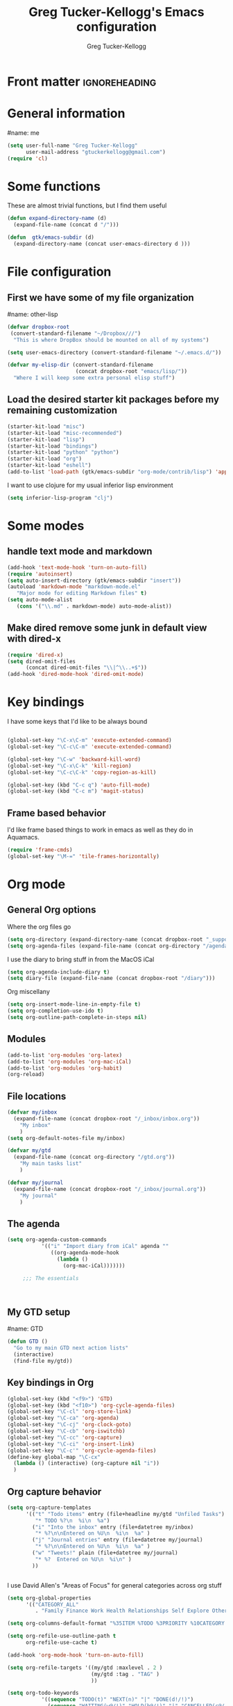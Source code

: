 #+TITLE:     Greg Tucker-Kellogg's Emacs configuration
#+PROPERTY: results silent 
#+DESCRIPTION:
#+KEYWORDS:
#+LANGUAGE:  en
#+OPTIONS:   H:3 num:nil toc:t \n:nil @:t ::t |:t ^:t -:t f:t *:t <:t
#+OPTIONS:   TeX:t LaTeX:t skip:nil d:nil todo:t pri:nil tags:not-in-toc
#+EXPORT_SELECT_TAGS: export
#+EXPORT_EXCLUDE_TAGS: noexport
#+LINK_UP:   
#+LINK_HOME: 
#+XSLT:

* Front matter                                                :ignoreheading:
#+AUTHOR:    Greg Tucker-Kellogg
#+EMAIL:     gtuckerkellogg@gmail.com
#+DESCRIPTION:
#+KEYWORDS:
#+LATEX: \usepackage{gtuckerkellogg}
#+LANGUAGE:  en
#+OPTIONS:   H:3 num:t toc:t \n:nil @:t ::t |:t ^:t -:t f:t *:t <:t
#+OPTIONS:   TeX:t LaTeX:t skip:nil d:nil todo:t pri:nil tags:not-in-toc
#+INFOJS_OPT: view:nil toc:nil ltoc:t mouse:underline buttons:0 path:http://orgmode.org/org-info.js
#+EXPORT_SELECT_TAGS: export
#+EXPORT_EXCLUDE_TAGS: noexport
#+LINK_UP:   
#+LINK_HOME: 
#+XSLT:


* General information

#name: me
#+BEGIN_SRC emacs-lisp
  (setq user-full-name "Greg Tucker-Kellogg"
        user-mail-address "gtuckerkellogg@gmail.com")
  (require 'cl) 
#+END_SRC

* Some functions

These are almost trivial functions, but I find them useful

#+BEGIN_SRC emacs-lisp
  (defun expand-directory-name (d)
    (expand-file-name (concat d "/")))
  
  (defun  gtk/emacs-subdir (d)
    (expand-directory-name (concat user-emacs-directory d )))
#+END_SRC


* File configuration

** First we have some of my file organization

#name: other-lisp
#+begin_src emacs-lisp
  (defvar dropbox-root  
   (convert-standard-filename "~/Dropbox///")
    "This is where DropBox should be mounted on all of my systems")
    
  (setq user-emacs-directory (convert-standard-filename "~/.emacs.d/"))
    
  (defvar my-elisp-dir (convert-standard-filename  
                        (concat dropbox-root "emacs/lisp/"))
    "Where I will keep some extra personal elisp stuff")
#+end_src

** Load the desired starter kit packages before my remaining customization

#+name: starter-kit
#+begin_src emacs-lisp  
  (starter-kit-load "misc") 
  (starter-kit-load "misc-recommended") 
  (starter-kit-load "lisp")
  (starter-kit-load "bindings")
  (starter-kit-load "python" "python")
  (starter-kit-load "org")
  (starter-kit-load "eshell")
  (add-to-list 'load-path (gtk/emacs-subdir "org-mode/contrib/lisp") 'append) 
#+end_src


I want to use clojure for my usual inferior lisp environment

#+begin_src emacs-lisp
  (setq inferior-lisp-program "clj")  
#+end_src

* Some modes

** handle text mode and markdown 

#+BEGIN_SRC emacs-lisp
  (add-hook 'text-mode-hook 'turn-on-auto-fill)
  (require 'autoinsert)
  (setq auto-insert-directory (gtk/emacs-subdir "insert"))
  (autoload 'markdown-mode "markdown-mode.el"
     "Major mode for editing Markdown files" t)
  (setq auto-mode-alist
     (cons '("\\.md" . markdown-mode) auto-mode-alist))
#+END_SRC

** Make dired remove some junk in default view with dired-x

#+begin_src emacs-lisp
  (require 'dired-x)
  (setq dired-omit-files
        (concat dired-omit-files "\\|^\\..+$"))
  (add-hook 'dired-mode-hook 'dired-omit-mode)
#+end_src

#+RESULTS:

* Key bindings

I have some keys that I'd like to be always bound

#+name: gtk-keys
#+BEGIN_SRC emacs-lisp
  
  (global-set-key "\C-x\C-m" 'execute-extended-command)
  (global-set-key "\C-c\C-m" 'execute-extended-command)
  
  (global-set-key "\C-w" 'backward-kill-word)
  (global-set-key "\C-x\C-k" 'kill-region)
  (global-set-key "\C-c\C-k" 'copy-region-as-kill)
  
  (global-set-key (kbd "C-c q") 'auto-fill-mode)
  (global-set-key (kbd "C-c m") 'magit-status)
  
#+END_SRC



** Frame based behavior

I'd like frame based things to work in emacs as well as they do in Aquamacs.

#+name: gtk-frame-keys
#+BEGIN_SRC emacs-lisp
  (require 'frame-cmds)
  (global-set-key "\M-=" 'tile-frames-horizontally)
  
#+END_SRC



* Org mode 

** General Org options

Where the org files go

#+begin_src emacs-lisp   
  (setq org-directory (expand-directory-name (concat dropbox-root "_support/org")))
  (setq org-agenda-files (expand-file-name (concat org-directory "/agenda-files")))
#+end_src  

I use the diary to bring stuff in from the MacOS iCal

#+BEGIN_SRC emacs-lisp
  (setq org-agenda-include-diary t)
  (setq diary-file (expand-file-name (concat dropbox-root "/diary"))) 
#+end_src 

Org miscellany 

#+begin_src emacs-lisp
  (setq org-insert-mode-line-in-empty-file t)
  (setq org-completion-use-ido t)
  (setq org-outline-path-complete-in-steps nil)
#+end_src



** Modules

#+begin_src emacs-lisp
  (add-to-list 'org-modules 'org-latex)
  (add-to-list 'org-modules 'org-mac-iCal) 
  (add-to-list 'org-modules 'org-habit)
  (org-reload)
#+end_src

** File locations

#+name: file-locs
#+begin_src emacs-lisp
     (defvar my/inbox
       (expand-file-name (concat dropbox-root "/_inbox/inbox.org"))
         "My inbox"
         )
     (setq org-default-notes-file my/inbox)
     
     (defvar my/gtd
       (expand-file-name (concat org-directory "/gtd.org"))
         "My main tasks list"
         )
     
     (defvar my/journal
       (expand-file-name (concat dropbox-root "/_inbox/journal.org"))
         "My journal"
         )
#+end_src

** The agenda

#+name agenda-commands
#+begin_src emacs-lisp
  (setq org-agenda-custom-commands
             '(("i" "Import diary from iCal" agenda ""
                ((org-agenda-mode-hook
                  (lambda ()
                    (org-mac-iCal)))))))
       
       ;;; The essentials
  
       
  
#+end_src

** My GTD setup

#name: GTD
#+begin_src emacs-lisp
  (defun GTD ()
    "Go to my main GTD next action lists"
    (interactive)
    (find-file my/gtd))
  
#+end_src

** Key bindings in Org

#+begin_src emacs-lisp
  (global-set-key (kbd "<f9>") 'GTD)
  (global-set-key (kbd "<f10>") 'org-cycle-agenda-files)
  (global-set-key "\C-cl" 'org-store-link)
  (global-set-key "\C-ca" 'org-agenda)
  (global-set-key "\C-cj" 'org-clock-goto)
  (global-set-key "\C-cb" 'org-iswitchb)
  (global-set-key "\C-cc" 'org-capture)
  (global-set-key "\C-ci" 'org-insert-link)
  (global-set-key "\C-c'" 'org-cycle-agenda-files)
  (define-key global-map "\C-cx"
    (lambda () (interactive) (org-capture nil "i"))
    )

#+end_src

** Org capture behavior

#+begin_src emacs-lisp
  (setq org-capture-templates
        '(("t" "Todo items" entry (file+headline my/gtd "Unfiled Tasks")
           "* TODO %?\n  %i\n  %a")
          ("i" "Into the inbox" entry (file+datetree my/inbox)
           "* %?\n\nEntered on %U\n  %i\n  %a" )
          ("j" "Journal entries" entry (file+datetree my/journal)
           "* %?\n\nEntered on %U\n  %i\n  %a" )
          ("w" "Tweets!" plain (file+datetree my/journal)
           "* %?  Entered on %U\n  %i\n" )
          ))
       
       
#+end_src 
 
I use David Allen's "Areas of Focus" for general categories across org stuff

#+begin_src emacs-lisp
  (setq org-global-properties
        '(("CATEGORY_ALL" 
           . "Family Finance Work Health Relationships Self Explore Other")))
#+end_src 
 
#+begin_src emacs-lisp
  (setq org-columns-default-format "%35ITEM %TODO %3PRIORITY %10CATEGORY %TAGS")
       
  (setq org-refile-use-outline-path t
        org-refile-use-cache t)
       
  (add-hook 'org-mode-hook 'turn-on-auto-fill)
       
  (setq org-refile-targets '((my/gtd :maxlevel . 2 )
                             (my/gtd :tag . "TAG" )
                             ))
       
  (setq org-todo-keywords
             '((sequence "TODO(t)" "NEXT(n)" "|" "DONE(d!/!)")
               (sequence "WAITING(w@/!)" "HOLD(h@/!)" "|" "CANCELLED(c@/!)")))
       
  (setq org-todo-keyword-faces
        (quote (("TODO" :foreground "red" :weight bold)
                ("NEXT" :foreground "blue" :weight bold)
                ("DONE" :foreground "forest green" :weight bold)
                ("WAITING" :foreground "orange" :weight bold)
                ("HOLD" :foreground "magenta" :weight bold)
                ("CANCELLED" :foreground "forest green" :weight bold)
                )))
       
  (setq org-todo-state-tags-triggers
        (quote (("CANCELLED" ("CANCELLED" . t))
                ("WAITING" ("WAITING" . t))
                ("HOLD" ("WAITING" . t) ("HOLD" . t))
                (done ("WAITING") ("HOLD"))
                ("TODO" ("WAITING") ("CANCELLED") ("HOLD"))
                ("NEXT" ("WAITING") ("CANCELLED") ("HOLD"))
                ("DONE" ("WAITING") ("CANCELLED") ("HOLD")))))
       
#+end_src
  

- This is yasnippet behavior, cribbed from emacswiki.  

#+begin_src emacs-lisp
  
  (defun yas/org-very-safe-expand ()
    (let ((yas/fallback-behavior 'return-nil)) (yas/expand)))
  
  (defun yas/org-safe-hook ()
    (require 'yasnippet)
    (make-variable-buffer-local 'yas/trigger-key)
    (setq yas/trigger-key [tab])
    (add-to-list 'org-tab-first-hook 'yas/org-very-safe-expand)
    (define-key yas/keymap [tab] 'yas/next-field)
    )
       
  (add-hook 'org-mode-hook 'yas/org-safe-hook)
#+end_src


** time logging

#+begin_src emacs-lisp
  (setq org-clock-persist 'history)
  (org-clock-persistence-insinuate)   
#+end_src


** LaTeX export 

#+begin_src emacs-lisp
  
  (add-hook 'org-mode-hook 'turn-on-org-cdlatex)
;;  (require 'org-latex) 
  
  
  ;; I much prefer the minted style of code listings over the listings package.
  ;; It would be nice to use pygmentize instead of htmlize on the
  ;; back end of org-mode HTML export
  
  (setq org-export-latex-listings 'minted)
  
  (setq org-export-latex-minted-options
        '(("linenos" "t") 
          ("bgcolor" "bg")  ;; this is dependent on the color being defined
          ("stepnumber" "1")
          ("numbersep" "10pt")
          )
        )
  
  (setq my-org-minted-config (concat "%% minted package configuration settings\n"
                                     "\\definecolor{bg}{rgb}{0.97,0.97,0.97}\n" 
                                      "\\usemintedstyle{default}\n"                                   
                                      ))
  
  (defun my-org-tex-cmd ()
    "set the correct type of LaTeX process to run for the org buffer"
    (let ((case-fold-search t))
      (if (string-match  "^#\\+LATEX_CMD:\s+\\(\\w+\\)"   
                         (buffer-substring-no-properties (point-min) (point-max)))
          (downcase (match-string 1 (buffer-substring-no-properties (point-min) (point-max))))
        "lualatex"
      ))
    )
  
  ;; (defun my-auto-tex-process ()
  ;; "When exporting from .org with latex, automatically run latex,
  ;;  pdflatex, or xelatex as appropriate, using latexmk."
  ;; (list (concat "latexmk -pdflatex=\"" 
  ;;            (symbol-name (my-org-tex-cmd)) 
  ;;            " -shell-escape -interaction nonstopmode\" -pdf -f -quiet %f" ))   
  ;;   )
  
  
  (defun my-auto-tex-process ()
    "When exporting from .org with latex, automatically run latex,
  pdflatex, or xelatex as appropriate, using latexmk."
    (let ((which-tex (my-org-tex-cmd)))
      (setq org-latex-to-pdf-process 
            (list
             (cond 
              ((equal which-tex "pdflatex")
               "latexmk -pdflatex='pdflatex -shell-escape -interaction nonstopmode' -pdf -f %f")
              ((equal which-tex "xelatex")
               "latexmk -pdflatex='xelatex -shell-escape -interaction nonstopmode' -pdf -f %f")
              ((equal which-tex "lualatex")
               "latexmk -pdflatex='lualatex -shell-escape -interaction nonstopmode' -f -pdf %f")
              ) 
             )
            )
      ) 
    )
  
  (add-hook 'org-export-latex-after-initial-vars-hook 'my-auto-tex-process)
  
  (setq org-log-into-drawer t)
  
  ;;(require 'org-mac-link-grabber)
  ;;(add-hook 'org-mode-hook (lambda ()
  ;;   (define-key org-mode-map (kbd "C-c g") 'omlg-grab-link)))
  
  
  (defun my-auto-tex-packages ()
    "Automatically set tex packages to include"
     (setq org-export-latex-default-packages-alist
                '(("" "etex" nil)
                  ("" "fixltx2e" nil)  ;; not sure why this is included
                  ("" "longtable" nil)
                  ("" "float" nil)
                  ("" "graphicx" t)
                  ("" "wrapfig" nil)
                  ("" "soul" t)
                  ("" "marvosym" t)
                  ("" "wasysym" t)
                  ("" "latexsym" t)
                  ("" "amssymb" t)
                  ("" "tabularx" nil)
                  ("" "booktabs" nil)
                  ("" "xcolor" nil)
                  "\\tolerance=1000"
                  )
                )
    (let ((my-org-export-latex-packages-alist 
           '(("pdflatex" . (("AUTO" "inputenc" t)
                          ("T1" "fontenc" t)
                          ("" "textcomp" t)
                          ("" "minted" nil)
                          ("" "hyperref"  nil))) 
             ("xelatex" . (("" "minted" nil)
                         ("" "url" t)
                         ("" "fontspec" t)
                         ("" "xunicode" t)
                         ("" "hyperref" nil)
                         ) )
             ("lualatex" . (("" "minted" nil)
                         ("" "url" t)
                         ("" "fontspec" t)
                         ("" "hyperref" nil)
                         ("" "metalogo" t)
                         ) )
             ))
          (which-tex (my-org-tex-cmd)))
      (if (car (assoc which-tex my-org-export-latex-packages-alist))
          (setq org-export-latex-packages-alist (cdr (assoc which-tex my-org-export-latex-packages-alist)))
        (warn "no packages")
        )
      )
    )
  
  ;; backend aware export preprocess hook
  (defun sa-org-export-preprocess-hook ()
    "My backend aware export preprocess hook."
    (save-excursion
      (when (eq org-export-current-backend 'latex)
        ;; ignoreheading tag for bibliographies and appendices
        (let* ((tag "ignoreheading"))
          (org-map-entries (lambda ()
                             (delete-region (point-at-bol) (point-at-eol)))
                           (concat ":" tag ":"))))))
  
  (defun my/org-export-ignoreheadings-hook ()
    "My backend aware export preprocess hook."
    (save-excursion
      (let* ((tag "ignoreheading"))
        (org-map-entries (lambda ()
                           (delete-region (point-at-bol) (point-at-eol)))
                         (concat ":" tag ":")))
      ))
  
  (add-hook 'org-export-preprocess-hook 'my/org-export-ignoreheadings-hook)
  
  (add-hook 'org-export-latex-after-initial-vars-hook 'my-auto-tex-packages)
  
  (unless (boundp 'org-export-latex-classes)
    (setq org-export-latex-classes nil))
  
  (setq org-export-latex-classes
                  `(("memoir-article"
                          (,@ (concat  "\\documentclass[11pt,article,oneside,a4paper,x11names]{memoir}\n"
                                       "% -- DEFAULT PACKAGES \n[DEFAULT-PACKAGES]\n"
                                       "% -- PACKAGES \n[PACKAGES]\n"
                                       my-org-minted-config
                                       "% -- EXTRA \n[EXTRA]\n"
                                       "\\counterwithout{section}{chapter}\n"
                                       ))
                          ("\\section{%s}" . "\\section*{%s}")
                          ("\\subsection{%s}" . "\\subsection*{%s}")
                          ("\\subsubsection{%s}" . "\\subsubsection*{%s}")
                          ("\\paragraph{%s}" . "\\paragraph*{%s}")
                          ("\\subparagraph{%s}" . "\\subparagraph*{%s}"))
                    ("article"
                          (,@ (concat  "\\documentclass[11pt,oneside,a4paper,x11names]{article}\n"
                                       "% -- DEFAULT PACKAGES \n[DEFAULT-PACKAGES]\n"
                                       "% -- PACKAGES \n[PACKAGES]\n"
                                       my-org-minted-config
                                       "% -- EXTRA \n[EXTRA]\n"
                                       ))
                          ("\\section{%s}" . "\\section*{%s}")
                          ("\\subsection{%s}" . "\\subsection*{%s}")
                          ("\\subsubsection{%s}" . "\\subsubsection*{%s}")
                          ("\\paragraph{%s}" . "\\paragraph*{%s}")
                          ("\\subparagraph{%s}" . "\\subparagraph*{%s}"))
                    )
                  )
  
  (add-to-list 'org-export-latex-classes '("beamer"
                                          "\\documentclass[11pt,bigger,a4paper,x11names]{beamer}\n"
                                          org-beamer-sectioning
                                          ) 'append)
  
  
  
  (org-babel-do-load-languages
   'org-babel-load-languages
   '((emacs-lisp . t) ;; this work
     (R . t) ;; this works
     (ruby . t) ;; works
     (python . t) ;; yes, needs return statement 
     (sh . t) ;; works
     (perl . t) ;; works
     (latex . t) ;; works
     (clojure . t) ;; NOT YET
     )
   )
  
  (setq org-attach-method 'ln)
  
  (setq org-use-property-inheritance '("PRIORITY" "STYLE"))
  (setq org-agenda-dim-blocked-tasks 't)
  
  ;; (defun ac-org-mode-setup () 
  ;;   "set up auto-completion for AUCTeX LaTeX mode"
  ;;   (interactive nil)
  ;;   (add-to-list 'ac-sources 'ac-source-yasnippet) 
  ;;   )
  ;; (add-hook 'org-mode-hook  'ac-org-mode-setup)
  
  
  (defun org-column-view-uses-fixed-width-face ()
    ;; copy from org-faces.el
    (when (fboundp 'set-face-attribute)
      ;; Make sure that a fixed-width face is used when we have a column
      ;; table.
      (set-face-attribute 'org-column nil
                          :height (face-attribute 'default :height)
                          :family (face-attribute 'default :family))
      (set-face-attribute 'org-column-title nil
                          :height (face-attribute 'default :height)
                          :family (face-attribute 'default :family)
                          )))
  
  (require 'org-taskjuggler)
  (setq org-export-taskjuggler-project-tag "taskjuggler_project")
  (setq org-export-taskjuggler-default-reports '("include \"ganttexport.tji\""))
   (when (and (fboundp 'daemonp) (daemonp))
    (add-hook 'org-mode-hook 'org-column-view-uses-fixed-width-face))
  (add-hook 'org-mode-hook 'org-column-view-uses-fixed-width-face)
  
  
  ;; This (including the comment below) is from
  ;; http://orgmode.org/worg/org-contrib/org-mac-iCal.html
  
  ;; A common problem with all-day and multi-day events in org agenda view is that
  ;; they become separated from timed events and are placed below all TODO items.
  ;; Likewise, additional fields such as Location: are orphaned from their parent
  ;; events. The following hook will ensure that all events are correctly placed in
  ;; the agenda. 
  
  (add-hook 'org-agenda-cleanup-fancy-diary-hook
            (lambda ()
              (goto-char (point-min))
              (save-excursion
                (while (re-search-forward "^[a-z]" nil t)
                  (goto-char (match-beginning 0))
                  (insert "0:00-24:00 ")))
              (while (re-search-forward "^ [a-z]" nil t)
                (goto-char (match-beginning 0))
                (save-excursion
                  (re-search-backward "^[0-9]+:[0-9]+-[0-9]+:[0-9]+ " nil t))
                (insert (match-string 0)))))
  
  
  ;;(require 'org-evernote)

  
  ;;(org-babel-lob-ingest "~/Dropbox/emacs/github/org-mode/contrib/babel/library-of-babel.org")
  
  ;;; gtk-org-config.el ends here
  
  
  ;;(require 'org-velocity)
  ;;(setq org-velocity-bucket my/inbox)
  ;;(global-set-key (kbd "C-c v") 'org-velocity)
  
  
  (org-add-link-type 
   "cite" nil
   (lambda (path desc format)
     (cond
      ((eq format 'html)
       (if (string-match "\(\\(.*\\)\)" desc)
           (format "(<cite>%s</cite>)" (match-string 1 desc))      
         (format "<cite>%s</cite>" desc)
         )
       )
      ((eq format 'latex)
       (format "\\cite{%s}" path)))))
  
  
  (org-add-link-type 
   "TERM" nil
   (lambda (path desc format)
     (cond
      ((eq format 'html)
       path
       )
      ((eq format 'latex)
       (format "%s\\nomenclature{%s}{%s}" desc path desc)))))
  
  (org-add-link-type 
   "Figure" nil
   (lambda (path desc format)
     (cond
      ((eq format 'html)
       path
       )
      ((eq format 'latex)
       (format "Figure~\\ref{fig:%s}" path)))))
  
    
#+end_src

** Org2blog

Naturally, I first learneda about [[https://github.com/punchagan/org2blog][org2blog]] from Sacha Chua's
[[http://sachachua.com/blog/][blog]]. Sacha's notes on her own [[http://dl.dropbox.com/u/3968124/sacha-emacs.html][configuration]] seem to indicate she
doesn't use it any more, but has switched to a different one in ELPA.
I'm not sure what I'm missing here, since the org2blog in ELPA is
still the same as the one from punchagan.

#+begin_src emacs-lisp 
       (require 'org2blog-autoloads)
       (require 'org2blog)
#+end_src

I added a feature to org2blog to allow mapping of Org source code
blocks to WP shortcode blocks to WP can handle the syntax highlighting
properly. This has a new ~defcustom~ called
=org2blog/wp-shortcode-langs-map= that maps, by default, emacs-lisp to
lisp and R to r.  So emacs-lisp source code blocks will be pretty
formatted by the lisp formatter if the lisp SyntaxHighlighter brush is
installed on WordPress. punchagan accepted this on the github version.
I wonder when this will show up in the ELPA version?

The code below is because some additional brushes are installed in my
WordPress

#+begin_src emacs-lisp 
       (add-to-list 'org2blog/wp-sourcecode-langs "clojure")
       (add-to-list 'org2blog/wp-sourcecode-langs "r")
       (add-to-list 'org2blog/wp-sourcecode-langs "lisp")
       (add-to-list 'org2blog/wp-sourcecode-langs "html")
       (setq org2blog/wp-use-sourcecode-shortcode t)
       (setq org2blog/wp-sourcecode-default-params nil)
#+end_src

I've been playing with making Slidy slides from org.
#+begin_src emacs-lisp
   (require 'org-htmlslidy)
#+END_SRC






**  Let's use Sacha Chua's css for HTML export, since it looks purty

#+begin_src emacs-lisp

(setq org-export-html-style "<link rel=\"stylesheet\" type=\"text/css\" href=\"http://sachachua.com/blog/wp-content/themes/sacha-v3/style.css\" />
<link rel=\"stylesheet\" type=\"text/css\" href=\"http://sachachua.com/org-export.css\" />")
(setq org-export-html-preamble "<div class=\"org-export\">")
(setq org-export-html-postamble "</div>")
(setq org-src-fontify-natively t)

#+end_src

* Mac specific stuff

  #+begin_src emacs-lisp
     (set-face-attribute 'default nil  :font "Monaco-Regular-16" ) 
  #+END_SRC

  #+RESULTS:



* Things I'm not sure I need

These are mostly things from my emacs 23 configuration, and I'm not
sure I need them.  These should *not* be tangled

#+begin_src emacs-lisp :eval no :tangle no
(require 'mailcap)
#+end_src


* Get going

#+begin_src emacs-lisp
  (load custom-file)
  (load (expand-file-name (concat my-elisp-dir "emacs-secrets")))
  (org-agenda nil "a")
#+end_src

  
* Try some stuff out

** Use Sacha Chua's improvement to ido mode, since I (like her) usually want most recent files first

#+begin_src emacs-lisp
(ido-mode 1)
(setq ido-default-buffer-method 'selected-window)
(add-hook 'ido-make-file-list-hook 'ido-sort-mtime)
(add-hook 'ido-make-dir-list-hook 'ido-sort-mtime)
(defun ido-sort-mtime ()
  (setq ido-temp-list
        (sort ido-temp-list 
              (lambda (a b)
                (let ((ta (nth 5 (file-attributes (concat ido-current-directory a))))
                      (tb (nth 5 (file-attributes (concat ido-current-directory b)))))
                  (if (= (nth 0 ta) (nth 0 tb))
                      (> (nth 1 ta) (nth 1 tb))
                    (> (nth 0 ta) (nth 0 tb)))))))
  (ido-to-end  ;; move . files to end (again)
   (delq nil (mapcar
              (lambda (x) (if (string-equal (substring x 0 1) ".") x))
              ido-temp-list))))
#+end_src



** Electric return with paredit? 

   Not sure if I really want this

#+begin_src emacs-lisp    
  (defvar electrify-return-match
        "[\]}\)\"]"
        "If this regexp matches the text after the cursor, do an \"electric\"
      return.")
    
      (defun electrify-return-if-match (arg)
        "If the text after the cursor matches `electrify-return-match' then
      open and indent an empty line between the cursor and the text.  Move the
      cursor to the new line."
        (interactive "P")
        (let ((case-fold-search nil))
          (if (looking-at electrify-return-match)
              (save-excursion (newline-and-indent)))
          (newline arg)
          (indent-according-to-mode)))
    
  (define-key emacs-lisp-mode-map (kbd "RET") 'electrify-return-if-match) 
  (define-key clojure-mode-map (kbd "RET") 'electrify-return-if-match) 
  
#+end_src


